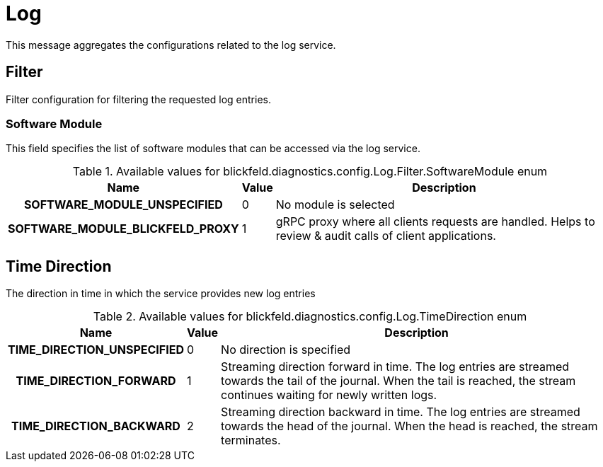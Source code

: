 [#_blickfeld_diagnostics_config_Log]
= Log

This message aggregates the configurations related to the log service.

[#_blickfeld_diagnostics_config_Log_Filter]
== Filter

Filter configuration for filtering the requested log entries.

[#_blickfeld_diagnostics_config_Log_Filter_SoftwareModule]
=== Software Module

This field specifies the list of software modules that can be accessed via the log service.

.Available values for blickfeld.diagnostics.config.Log.Filter.SoftwareModule enum
[cols='25h,5,~']
|===
| Name | Value | Description

| SOFTWARE_MODULE_UNSPECIFIED ^| 0 | No module is selected
| SOFTWARE_MODULE_BLICKFELD_PROXY ^| 1 | gRPC proxy where all clients requests are handled. 
Helps to review & audit calls of client applications.
|===

[#_blickfeld_diagnostics_config_Log_TimeDirection]
== Time Direction

The direction in time in which the service provides new log entries

.Available values for blickfeld.diagnostics.config.Log.TimeDirection enum
[cols='25h,5,~']
|===
| Name | Value | Description

| TIME_DIRECTION_UNSPECIFIED ^| 0 | No direction is specified
| TIME_DIRECTION_FORWARD ^| 1 | Streaming direction forward in time. 
The log entries are streamed towards the tail of the journal. When the tail is reached, the stream continues waiting for newly 
written logs.
| TIME_DIRECTION_BACKWARD ^| 2 | Streaming direction backward in time. 
The log entries are streamed towards the head of the journal. When the head is reached, the stream terminates.
|===

